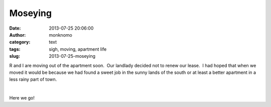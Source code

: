 Moseying
########
:date: 2013-07-25 20:06:00
:author: monknomo
:category: text
:tags: sigh, moving, apartment life
:slug: 2013-07-25-moseying

R and I are moving out of the apartment soon.  Our landlady decided not
to renew our lease.  I had hoped that when we moved it would be because
we had found a sweet job in the sunny lands of the south or at least a
better apartment in a less rainy part of town.

.. raw:: html

   </p>

.. raw:: html

   </p>

 |image|

.. raw:: html

   </p>

Here we go!

.. raw:: html

   </p>

.. |image| image:: https://upload.wikimedia.org/wikipedia/commons/thumb/2/28/Duct-tape_Moving_Van.jpg/800px-Duct-tape_Moving_Van.jpg

